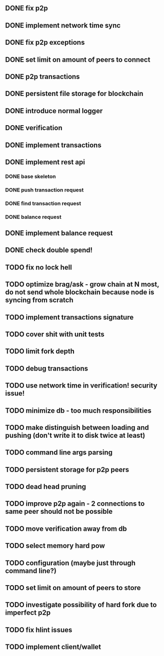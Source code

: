** DONE fix p2p
** DONE implement network time sync
** DONE fix p2p exceptions
** DONE set limit on amount of peers to connect
** DONE p2p transactions
** DONE persistent file storage for blockchain
** DONE introduce normal logger
** DONE verification
** DONE implement transactions
** DONE implement rest api
*** DONE base skeleton
*** DONE push transaction request
*** DONE find transaction request
*** DONE balance request
** DONE implement balance request
** DONE check double spend!
** TODO fix no lock hell
** TODO optimize brag/ask - grow chain at N most, do not send whole blockchain because node is syncing from scratch
** TODO implement transactions signature
** TODO cover shit with unit tests
** TODO limit fork depth
** TODO debug transactions
** TODO use network time in verification! security issue!
** TODO minimize db - too much responsibilities
** TODO make distinguish between loading and pushing (don't write it to disk twice at least)
** TODO command line args parsing
** TODO persistent storage for p2p peers
** TODO dead head pruning
** TODO improve p2p again - 2 connections to same peer should not be possible
** TODO move verification away from db
** TODO select memory hard pow
** TODO configuration (maybe just through command line?)
** TODO set limit on amount of peers to store
** TODO investigate possibility of hard fork due to imperfect p2p
** TODO fix hlint issues
** TODO implement client/wallet
